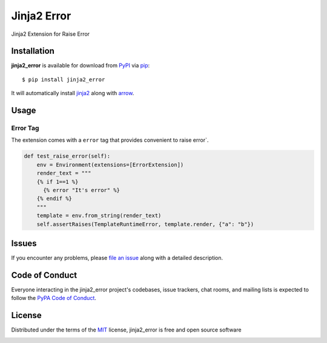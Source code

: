 ============
Jinja2 Error
============

|pypi| |pyversions| |license|

Jinja2 Extension for Raise Error

.. |pypi| image:: https://img.shields.io/pypi/v/jinja2-time.svg
   :target: https://pypi.python.org/pypi/jinja2-time
   :alt: PyPI Package

.. |pyversions| image:: https://img.shields.io/pypi/pyversions/jinja2-time.svg
   :target: https://pypi.python.org/pypi/jinja2-time/
   :alt: PyPI Python Versions

.. |license| image:: https://img.shields.io/pypi/l/jinja2-time.svg
   :target: https://pypi.python.org/pypi/jinja2-time
   :alt: PyPI Package License


Installation
------------

**jinja2_error** is available for download from `PyPI`_ via `pip`_::

    $ pip install jinja2_error

It will automatically install `jinja2`_ along with `arrow`_.

.. _`jinja2`: https://github.com/mitsuhiko/jinja2
.. _`PyPI`: https://pypi.python.org/pypi
.. _`arrow`: https://github.com/crsmithdev/arrow
.. _`pip`: https://pypi.python.org/pypi/pip/

Usage
-----

Error Tag
~~~~~~~~~~~

The extension comes with a ``error`` tag that provides convenient to raise error`.

.. code-block:: python

    def test_raise_error(self):
        env = Environment(extensions=[ErrorExtension])
        render_text = """
        {% if 1==1 %}
          {% error "It's error" %}
        {% endif %}
        """
        template = env.from_string(render_text)
        self.assertRaises(TemplateRuntimeError, template.render, {"a": "b"})



Issues
------

If you encounter any problems, please `file an issue`_ along with a detailed description.

.. _`file an issue`: https://github.com/mumubin/jiaja2_error/issues


Code of Conduct
---------------

Everyone interacting in the jinja2_error project's codebases, issue trackers, chat
rooms, and mailing lists is expected to follow the `PyPA Code of Conduct`_.

.. _`PyPA Code of Conduct`: https://www.pypa.io/en/latest/code-of-conduct/

License
-------

Distributed under the terms of the `MIT`_ license, jinja2_error is free and open source software

.. image:: https://opensource.org/trademarks/osi-certified/web/osi-certified-120x100.png
   :align: left
   :alt: OSI certified
   :target: https://opensource.org/

.. _`MIT`: http://opensource.org/licenses/MIT